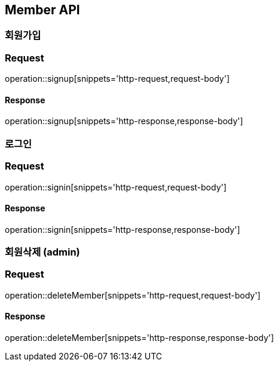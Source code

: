 == Member API

=== 회원가입

=== Request
operation::signup[snippets='http-request,request-body']

==== Response
operation::signup[snippets='http-response,response-body']


=== 로그인

=== Request
operation::signin[snippets='http-request,request-body']

==== Response
operation::signin[snippets='http-response,response-body']


=== 회원삭제 (admin)

=== Request
operation::deleteMember[snippets='http-request,request-body']

==== Response
operation::deleteMember[snippets='http-response,response-body']
